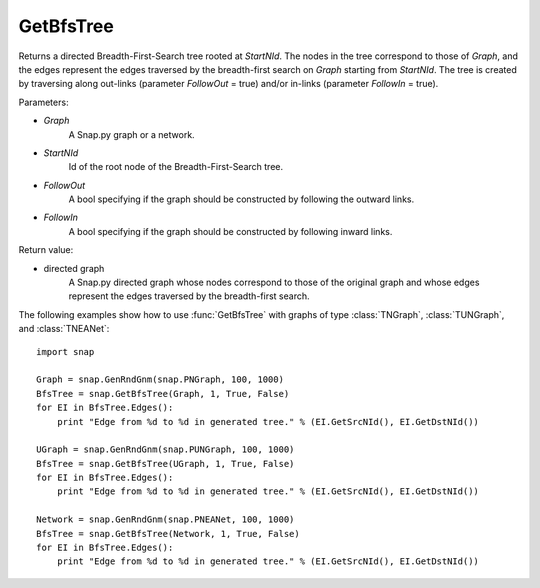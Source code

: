 GetBfsTree
'''''''''''''''

.. function:: GetBfsTree(Graph, StartNId, FollowOut, FollowIn)

Returns a directed Breadth-First-Search tree rooted at *StartNId*. The nodes in the tree correspond to those of *Graph*, and the edges represent the edges traversed by the breadth-first search on *Graph* starting from *StartNId*. The tree is created by traversing along out-links (parameter *FollowOut* = true) and/or in-links (parameter *FollowIn* = true). 

Parameters:

- *Graph*
    A Snap.py graph or a network.

- *StartNId*
    Id of the root node of the Breadth-First-Search tree.

- *FollowOut*
    A bool specifying if the graph should be constructed by following the outward links.

- *FollowIn*
    A bool specifying if the graph should be constructed by following inward links.

Return value:

- directed graph
    A Snap.py directed graph whose nodes correspond to those of the original graph and whose edges represent the edges traversed by the breadth-first search.


The following examples show how to use :func:`GetBfsTree` with graphs of type
:class:`TNGraph`, :class:`TUNGraph`, and :class:`TNEANet`::

    import snap

    Graph = snap.GenRndGnm(snap.PNGraph, 100, 1000)
    BfsTree = snap.GetBfsTree(Graph, 1, True, False)
    for EI in BfsTree.Edges():
        print "Edge from %d to %d in generated tree." % (EI.GetSrcNId(), EI.GetDstNId())

    UGraph = snap.GenRndGnm(snap.PUNGraph, 100, 1000)
    BfsTree = snap.GetBfsTree(UGraph, 1, True, False)
    for EI in BfsTree.Edges():
        print "Edge from %d to %d in generated tree." % (EI.GetSrcNId(), EI.GetDstNId())

    Network = snap.GenRndGnm(snap.PNEANet, 100, 1000)
    BfsTree = snap.GetBfsTree(Network, 1, True, False)
    for EI in BfsTree.Edges():
        print "Edge from %d to %d in generated tree." % (EI.GetSrcNId(), EI.GetDstNId())
